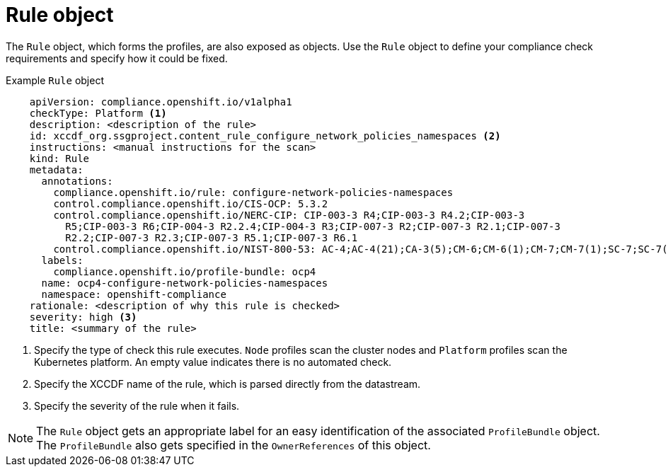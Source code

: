 // Module included in the following assemblies:
//
// * security/compliance_operator/co-concepts/compliance-operator-crd.adoc

:_mod-docs-content-type: CONCEPT
[id="rule-object_{context}"]
= Rule object

The `Rule` object, which forms the profiles, are also exposed as objects. Use the `Rule` object to define your compliance check requirements and specify how it could be fixed.

.Example `Rule` object
[source,yaml]
----
    apiVersion: compliance.openshift.io/v1alpha1
    checkType: Platform <1>
    description: <description of the rule>
    id: xccdf_org.ssgproject.content_rule_configure_network_policies_namespaces <2>
    instructions: <manual instructions for the scan>
    kind: Rule
    metadata:
      annotations:
        compliance.openshift.io/rule: configure-network-policies-namespaces
        control.compliance.openshift.io/CIS-OCP: 5.3.2
        control.compliance.openshift.io/NERC-CIP: CIP-003-3 R4;CIP-003-3 R4.2;CIP-003-3
          R5;CIP-003-3 R6;CIP-004-3 R2.2.4;CIP-004-3 R3;CIP-007-3 R2;CIP-007-3 R2.1;CIP-007-3
          R2.2;CIP-007-3 R2.3;CIP-007-3 R5.1;CIP-007-3 R6.1
        control.compliance.openshift.io/NIST-800-53: AC-4;AC-4(21);CA-3(5);CM-6;CM-6(1);CM-7;CM-7(1);SC-7;SC-7(3);SC-7(5);SC-7(8);SC-7(12);SC-7(13);SC-7(18)
      labels:
        compliance.openshift.io/profile-bundle: ocp4
      name: ocp4-configure-network-policies-namespaces
      namespace: openshift-compliance
    rationale: <description of why this rule is checked>
    severity: high <3>
    title: <summary of the rule>
----
<1> Specify the type of check this rule executes. `Node` profiles scan the cluster nodes and `Platform` profiles scan the Kubernetes platform. An empty value indicates there is no automated check.
<2> Specify the XCCDF name of the rule, which is parsed directly from the datastream.
<3> Specify the severity of the rule when it fails.

[NOTE]
====
The `Rule` object gets an appropriate label for an easy identification of the associated `ProfileBundle` object. The `ProfileBundle` also gets specified in the `OwnerReferences` of this object.
====
